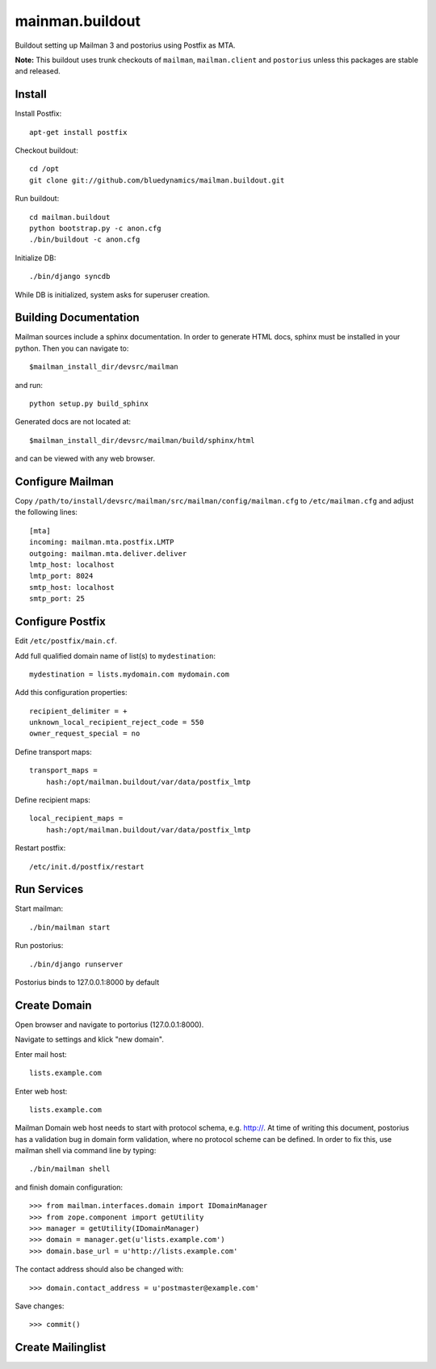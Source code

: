 ================
mainman.buildout
================

Buildout setting up Mailman 3 and postorius using Postfix as MTA.

**Note:** This buildout uses trunk checkouts of ``mailman``, ``mailman.client``
and ``postorius`` unless this packages are stable and released.


Install
=======

Install Postfix::

    apt-get install postfix

Checkout buildout::

    cd /opt
    git clone git://github.com/bluedynamics/mailman.buildout.git

Run buildout::

    cd mailman.buildout
    python bootstrap.py -c anon.cfg
    ./bin/buildout -c anon.cfg

Initialize DB::

    ./bin/django syncdb

While DB is initialized, system asks for superuser creation.


Building Documentation
======================

Mailman sources include a sphinx documentation. In order to generate HTML docs,
sphinx must be installed in your python. Then you can navigate to::

    $mailman_install_dir/devsrc/mailman

and run::

    python setup.py build_sphinx

Generated docs are not located at::

    $mailman_install_dir/devsrc/mailman/build/sphinx/html

and can be viewed with any web browser.


Configure Mailman
=================

Copy ``/path/to/install/devsrc/mailman/src/mailman/config/mailman.cfg`` to
``/etc/mailman.cfg`` and adjust the following lines::

    [mta]
    incoming: mailman.mta.postfix.LMTP
    outgoing: mailman.mta.deliver.deliver
    lmtp_host: localhost
    lmtp_port: 8024
    smtp_host: localhost
    smtp_port: 25


Configure Postfix
=================

Edit ``/etc/postfix/main.cf``.

Add full qualified domain name of list(s) to ``mydestination``::

     mydestination = lists.mydomain.com mydomain.com

Add this configuration properties::

    recipient_delimiter = +
    unknown_local_recipient_reject_code = 550
    owner_request_special = no

Define transport maps::

    transport_maps =
        hash:/opt/mailman.buildout/var/data/postfix_lmtp

Define recipient maps::

    local_recipient_maps =
        hash:/opt/mailman.buildout/var/data/postfix_lmtp

Restart postfix::

    /etc/init.d/postfix/restart


Run Services
============

Start mailman::

    ./bin/mailman start

Run postorius::

    ./bin/django runserver

Postorius binds to 127.0.0.1:8000 by default


Create Domain
=============

Open browser and navigate to portorius (127.0.0.1:8000).

Navigate to settings and klick "new domain".

Enter mail host::

    lists.example.com

Enter web host::

    lists.example.com

Mailman Domain web host needs to start with protocol schema, e.g. http://.
At time of writing this document, postorius has a validation bug in domain form
validation, where no protocol scheme can be defined. In order to fix this, use
mailman shell via command line by typing::

    ./bin/mailman shell

and finish domain configuration::

    >>> from mailman.interfaces.domain import IDomainManager
    >>> from zope.component import getUtility
    >>> manager = getUtility(IDomainManager)
    >>> domain = manager.get(u'lists.example.com')
    >>> domain.base_url = u'http://lists.example.com' 

The contact address should also be changed with::

    >>> domain.contact_address = u'postmaster@example.com'

Save changes::

    >>> commit()


Create Mailinglist
==================



